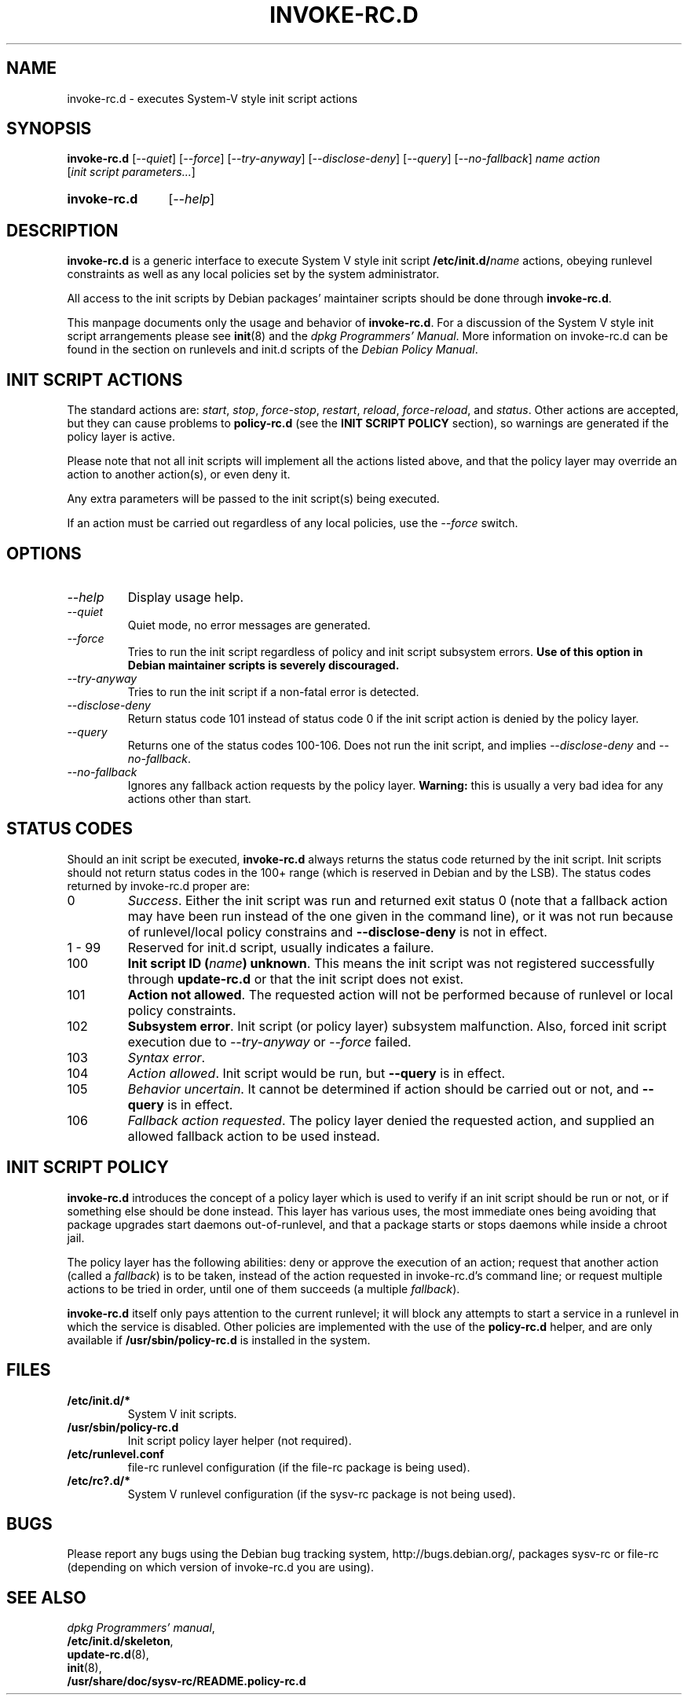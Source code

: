 .\" Hey, Emacs!  This is an -*- nroff -*- source file.
.\" Authors: Henrique Holschuh
.TH INVOKE\-RC.D 8 "1 March 2001" "Debian Project" "Debian/GNU Linux"
.SH NAME
invoke\-rc.d \- executes System-V style init script actions
.SH SYNOPSIS
.B invoke\-rc.d
.RI [ --quiet ]
.RI [ --force ]
.RI [ --try-anyway ]
.RI [ --disclose-deny ]
.RI [ --query ]
.RI [ --no-fallback ]
.I name
.I action
.RI [ init\ script\ parameters... ]
.HP
.B invoke\-rc.d
.RI [ --help ]
.HP
.SH DESCRIPTION
.B invoke\-rc.d
is a generic interface to execute System V style init script
.BI /etc/init.d/ name \fR 
actions, obeying runlevel constraints as well as any local
policies set by the system administrator.

All access to the init scripts by Debian packages' maintainer 
scripts should be done through
.B invoke\-rc.d\fR.

This manpage documents only the usage and behavior of
.BR invoke\-rc.d .
For a discussion of the System V style init script arrangements please
see
.BR init (8)
and the
.IR "dpkg Programmers' Manual" .
More information on invoke-rc.d can be found in the section on
runlevels and init.d scripts of the
.IR "Debian Policy Manual" .

.SH INIT SCRIPT ACTIONS
The standard actions are:
.IR start ,
.IR stop ,
.IR force\-stop ,
.IR restart ,
.IR reload ,
.IR force\-reload ,
and
.IR status .
Other actions are accepted, but they can cause problems to
.B policy\-rc.d
(see the
.B INIT SCRIPT POLICY
section), so warnings are generated if the policy layer
is active.

Please note that not all init scripts will implement all
the actions listed above, and that the policy layer may
override an action to another action(s), or even deny it.

Any extra parameters will be passed to the init script(s) being
executed.

If an action must be carried out regardless of any local
policies, use the
.IR --force
switch.

.SH OPTIONS
.TP
.I --help
Display usage help.
.TP
.I --quiet
Quiet mode, no error messages are generated.
.TP
.I --force
Tries to run the init script regardless of policy and
init script subsystem errors.
.B Use of this option in Debian maintainer scripts is severely discouraged.
.TP
.I --try-anyway
Tries to run the init script if a non-fatal error is
detected.
.TP
.I --disclose-deny
Return status code 101 instead of status code 0 if
the init script action is denied by the policy layer.
.TP
.I --query
Returns one of the status codes 100-106. Does not
run the init script, and implies
.IR --disclose-deny
and 
.IR --no-fallback .
.TP
.I --no-fallback
Ignores any fallback action requests by the policy
layer.
.B Warning:
this is usually a very bad idea for any actions other
than
.RI start .
.SH STATUS CODES
Should an init script be executed, 
.B invoke\-rc.d 
always returns the status code
returned by the init script. Init scripts should not return status codes in
the 100+ range (which is reserved in Debian and by the LSB). The status codes
returned by invoke\-rc.d proper are:
.TP
0
.IR Success . 
Either the init script was run and returned exit status 0 (note
that a fallback action may have been run instead of the one given in the
command line), or it was not run because of runlevel/local policy constrains
and
.B --disclose-deny 
is not in effect.
.TP
1 - 99
Reserved for init.d script, usually indicates a failure.
.TP
100
.B Init script ID
.BI ( name )
.BR unknown .
This means the init script was not registered successfully through
.B update\-rc.d
or that the init script does not exist.
.TP
101
.B Action not allowed\fR.
The requested action will not be performed because of runlevel or local
policy constraints.
.TP
102
.B Subsystem error\fR.
Init script (or policy layer) subsystem malfunction. Also, forced
init script execution due to 
.I --try-anyway 
or 
.I --force
failed\fR.
.TP
103
.I Syntax error\fR.
.TP
104
.I Action allowed\fR.
Init script would be run, but 
.B --query
is in effect.
.TP
105
.I Behavior uncertain\fR.
It cannot be determined if action should be carried out or not, and 
.B --query
is in effect.
.TP
106
.I Fallback action requested\fR.
The policy layer denied the requested action, and
supplied an allowed fallback action to be used instead.

.SH INIT SCRIPT POLICY
.B invoke\-rc.d
introduces the concept of a policy layer which is used to verify if
an init script should be run or not, or if something else should be
done instead.  This layer has various uses, the most immediate ones
being avoiding that package upgrades start daemons out-of-runlevel,
and that a package starts or stops daemons while inside a chroot 
jail.

The policy layer has the following abilities: deny or approve the
execution of an action; request that another action (called a
.IR fallback )
is to be taken, instead of the action requested in invoke\-rc.d's 
command line; or request multiple actions to be tried in order, until
one of them succeeds (a multiple
.IR fallback ).

.B invoke\-rc.d
itself only pays attention to the current runlevel; it will block
any attempts to start a service in a runlevel in which the service is
disabled.  Other policies are implemented with the use of the
.B policy\-rc.d
helper, and are only available if
.B /usr/sbin/policy\-rc.d
is installed in the system.

.SH FILES
.TP
.BR /etc/init.d/* 
System V init scripts.
.TP
.BR /usr/sbin/policy\-rc.d
Init script policy layer helper (not required).
.TP
.BR /etc/runlevel.conf
file-rc runlevel configuration (if the file-rc package is 
being used).
.TP
.BR /etc/rc?.d/*
System V runlevel configuration (if the sysv-rc package is
not being used).

.SH BUGS
Please report any bugs using the Debian bug tracking system,
http://bugs.debian.org/, packages sysv\-rc or file\-rc 
(depending on which version of invoke\-rc.d you are using).
.SH SEE ALSO
.IR "dpkg Programmers' manual" ,
.br
.BR /etc/init.d/skeleton ,
.br
.BR update\-rc.d (8),
.br
.BR init (8),
.br
.BR /usr/share/doc/sysv-rc/README.policy-rc.d
